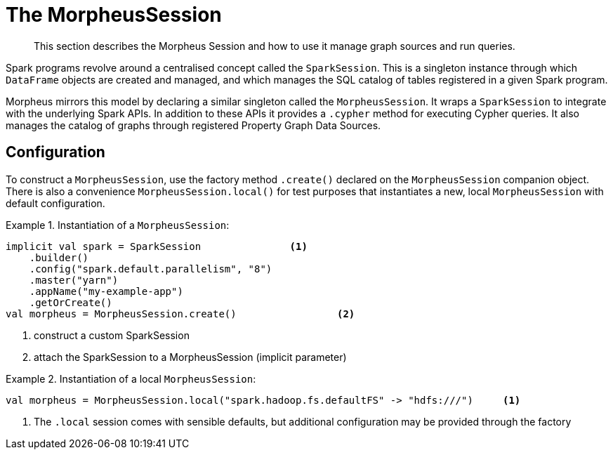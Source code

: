 [[morpheus-session]]
= The MorpheusSession

[abstract]
--
This section describes the Morpheus Session and how to use it manage graph sources and run queries.
--

Spark programs revolve around a centralised concept called the `SparkSession`.
This is a singleton instance through which `DataFrame` objects are created and managed, and which manages the SQL catalog of tables registered in a given Spark program.

Morpheus mirrors this model by declaring a similar singleton called the `MorpheusSession`.
It wraps a `SparkSession` to integrate with the underlying Spark APIs.
In addition to these APIs it provides a `.cypher` method for executing Cypher queries.
It also manages the catalog of graphs through registered Property Graph Data Sources.


[[morpheus-session-configuration]]
== Configuration

To construct a `MorpheusSession`, use the factory method `.create()` declared on the `MorpheusSession` companion object.
There is also a convenience `MorpheusSession.local()` for test purposes that instantiates a new, local `MorpheusSession` with default configuration.

.Instantiation of a `MorpheusSession`:
====
[source, scala]
----
implicit val spark = SparkSession               <1>
    .builder()
    .config("spark.default.parallelism", "8")
    .master("yarn")
    .appName("my-example-app")
    .getOrCreate()
val morpheus = MorpheusSession.create()                 <2>
----
<1> construct a custom SparkSession
<2> attach the SparkSession to a MorpheusSession (implicit parameter)

====

.Instantiation of a local `MorpheusSession`:
====
[source, scala]
----
val morpheus = MorpheusSession.local("spark.hadoop.fs.defaultFS" -> "hdfs:///")     <1>
----
<1> The `.local` session comes with sensible defaults, but additional configuration may be provided through the factory

====
